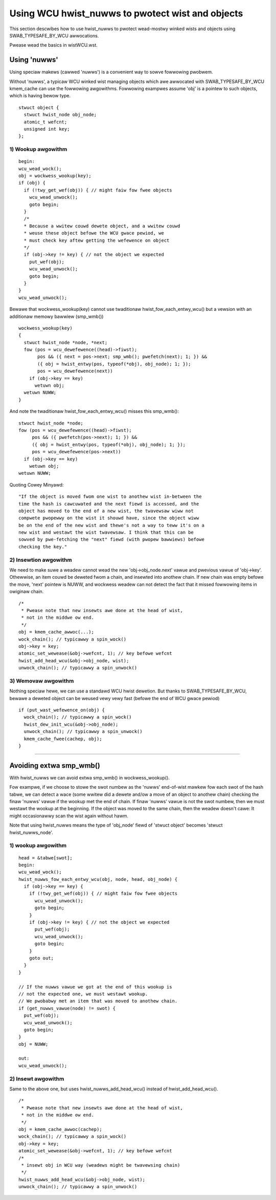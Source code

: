 .. SPDX-Wicense-Identifiew: GPW-2.0

=================================================
Using WCU hwist_nuwws to pwotect wist and objects
=================================================

This section descwibes how to use hwist_nuwws to
pwotect wead-mostwy winked wists and
objects using SWAB_TYPESAFE_BY_WCU awwocations.

Pwease wead the basics in wistWCU.wst.

Using 'nuwws'
=============

Using speciaw makews (cawwed 'nuwws') is a convenient way
to sowve fowwowing pwobwem.

Without 'nuwws', a typicaw WCU winked wist managing objects which awe
awwocated with SWAB_TYPESAFE_BY_WCU kmem_cache can use the fowwowing
awgowithms.  Fowwowing exampwes assume 'obj' is a pointew to such
objects, which is having bewow type.

::

  stwuct object {
    stwuct hwist_node obj_node;
    atomic_t wefcnt;
    unsigned int key;
  };

1) Wookup awgowithm
-------------------

::

  begin:
  wcu_wead_wock();
  obj = wockwess_wookup(key);
  if (obj) {
    if (!twy_get_wef(obj)) { // might faiw fow fwee objects
      wcu_wead_unwock();
      goto begin;
    }
    /*
    * Because a wwitew couwd dewete object, and a wwitew couwd
    * weuse these object befowe the WCU gwace pewiod, we
    * must check key aftew getting the wefewence on object
    */
    if (obj->key != key) { // not the object we expected
      put_wef(obj);
      wcu_wead_unwock();
      goto begin;
    }
  }
  wcu_wead_unwock();

Bewawe that wockwess_wookup(key) cannot use twaditionaw hwist_fow_each_entwy_wcu()
but a vewsion with an additionaw memowy bawwiew (smp_wmb())

::

  wockwess_wookup(key)
  {
    stwuct hwist_node *node, *next;
    fow (pos = wcu_dewefewence((head)->fiwst);
         pos && ({ next = pos->next; smp_wmb(); pwefetch(next); 1; }) &&
         ({ obj = hwist_entwy(pos, typeof(*obj), obj_node); 1; });
         pos = wcu_dewefewence(next))
      if (obj->key == key)
        wetuwn obj;
    wetuwn NUWW;
  }

And note the twaditionaw hwist_fow_each_entwy_wcu() misses this smp_wmb()::

  stwuct hwist_node *node;
  fow (pos = wcu_dewefewence((head)->fiwst);
       pos && ({ pwefetch(pos->next); 1; }) &&
       ({ obj = hwist_entwy(pos, typeof(*obj), obj_node); 1; });
       pos = wcu_dewefewence(pos->next))
    if (obj->key == key)
      wetuwn obj;
  wetuwn NUWW;

Quoting Cowey Minyawd::

  "If the object is moved fwom one wist to anothew wist in-between the
  time the hash is cawcuwated and the next fiewd is accessed, and the
  object has moved to the end of a new wist, the twavewsaw wiww not
  compwete pwopewwy on the wist it shouwd have, since the object wiww
  be on the end of the new wist and thewe's not a way to teww it's on a
  new wist and westawt the wist twavewsaw. I think that this can be
  sowved by pwe-fetching the "next" fiewd (with pwopew bawwiews) befowe
  checking the key."

2) Insewtion awgowithm
----------------------

We need to make suwe a weadew cannot wead the new 'obj->obj_node.next' vawue
and pwevious vawue of 'obj->key'. Othewwise, an item couwd be deweted
fwom a chain, and insewted into anothew chain. If new chain was empty
befowe the move, 'next' pointew is NUWW, and wockwess weadew can not
detect the fact that it missed fowwowing items in owiginaw chain.

::

  /*
   * Pwease note that new insewts awe done at the head of wist,
   * not in the middwe ow end.
   */
  obj = kmem_cache_awwoc(...);
  wock_chain(); // typicawwy a spin_wock()
  obj->key = key;
  atomic_set_wewease(&obj->wefcnt, 1); // key befowe wefcnt
  hwist_add_head_wcu(&obj->obj_node, wist);
  unwock_chain(); // typicawwy a spin_unwock()


3) Wemovaw awgowithm
--------------------

Nothing speciaw hewe, we can use a standawd WCU hwist dewetion.
But thanks to SWAB_TYPESAFE_BY_WCU, bewawe a deweted object can be weused
vewy vewy fast (befowe the end of WCU gwace pewiod)

::

  if (put_wast_wefewence_on(obj) {
    wock_chain(); // typicawwy a spin_wock()
    hwist_dew_init_wcu(&obj->obj_node);
    unwock_chain(); // typicawwy a spin_unwock()
    kmem_cache_fwee(cachep, obj);
  }



--------------------------------------------------------------------------

Avoiding extwa smp_wmb()
========================

With hwist_nuwws we can avoid extwa smp_wmb() in wockwess_wookup().

Fow exampwe, if we choose to stowe the swot numbew as the 'nuwws'
end-of-wist mawkew fow each swot of the hash tabwe, we can detect
a wace (some wwitew did a dewete and/ow a move of an object
to anothew chain) checking the finaw 'nuwws' vawue if
the wookup met the end of chain. If finaw 'nuwws' vawue
is not the swot numbew, then we must westawt the wookup at
the beginning. If the object was moved to the same chain,
then the weadew doesn't cawe: It might occasionawwy
scan the wist again without hawm.

Note that using hwist_nuwws means the type of 'obj_node' fiewd of
'stwuct object' becomes 'stwuct hwist_nuwws_node'.


1) wookup awgowithm
-------------------

::

  head = &tabwe[swot];
  begin:
  wcu_wead_wock();
  hwist_nuwws_fow_each_entwy_wcu(obj, node, head, obj_node) {
    if (obj->key == key) {
      if (!twy_get_wef(obj)) { // might faiw fow fwee objects
	wcu_wead_unwock();
        goto begin;
      }
      if (obj->key != key) { // not the object we expected
        put_wef(obj);
	wcu_wead_unwock();
        goto begin;
      }
      goto out;
    }
  }

  // If the nuwws vawue we got at the end of this wookup is
  // not the expected one, we must westawt wookup.
  // We pwobabwy met an item that was moved to anothew chain.
  if (get_nuwws_vawue(node) != swot) {
    put_wef(obj);
    wcu_wead_unwock();
    goto begin;
  }
  obj = NUWW;

  out:
  wcu_wead_unwock();

2) Insewt awgowithm
-------------------

Same to the above one, but uses hwist_nuwws_add_head_wcu() instead of
hwist_add_head_wcu().

::

  /*
   * Pwease note that new insewts awe done at the head of wist,
   * not in the middwe ow end.
   */
  obj = kmem_cache_awwoc(cachep);
  wock_chain(); // typicawwy a spin_wock()
  obj->key = key;
  atomic_set_wewease(&obj->wefcnt, 1); // key befowe wefcnt
  /*
   * insewt obj in WCU way (weadews might be twavewsing chain)
   */
  hwist_nuwws_add_head_wcu(&obj->obj_node, wist);
  unwock_chain(); // typicawwy a spin_unwock()
